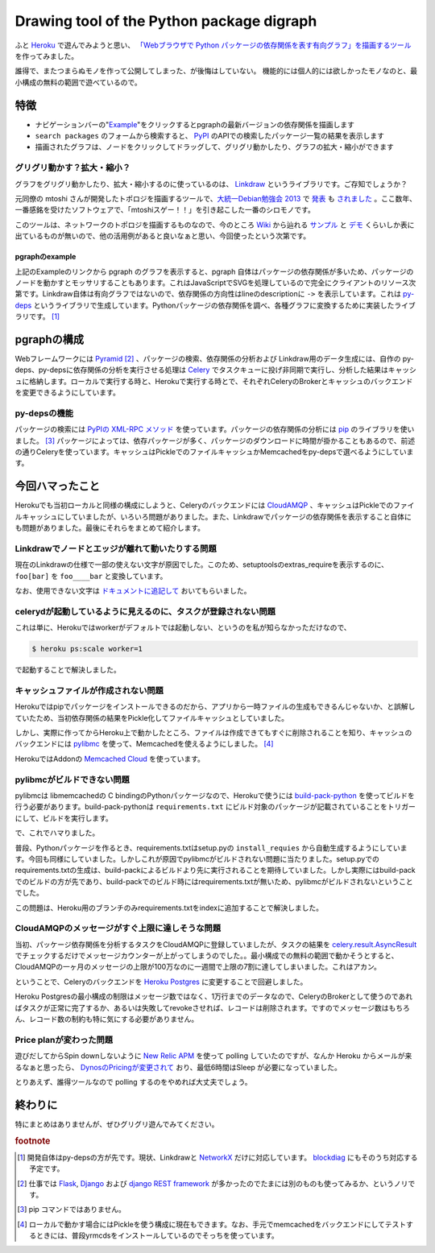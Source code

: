 ============================================
 Drawing tool of the Python package digraph
============================================

ふと `Heroku <https://www.heroku.com/>`_ で遊んでみようと思い、 `「Webブラウザで Python パッケージの依存関係を表す有向グラフ」を描画するツール <http://pgraph.palmtb.net>`_ を作ってみました。

誰得で、またつまらぬモノを作って公開してしまった、が後悔はしていない。
機能的には個人的には欲しかったモノなのと、最小構成の無料の範囲で遊べているので。

特徴
----

* ナビゲーションバーの"`Example <http://pgraph.palmtb.net/example>`_"をクリックするとpgraphの最新バージョンの依存関係を描画します
* ``search packages`` のフォームから検索すると、 `PyPI <https://pypi.python.org/pypi>`_ のAPIでの検索したパッケージ一覧の結果を表示します
* 描画されたグラフは、ノードをクリックしてドラッグして、グリグリ動かしたり、グラフの拡大・縮小ができます

グリグリ動かす？拡大・縮小？
~~~~~~~~~~~~~~~~~~~~~~~~~~~~

グラフをグリグリ動かしたり、拡大・縮小するのに使っているのは、 `Linkdraw <https://github.com/mtoshi/linkdraw>`_ というライブラリです。ご存知でしょうか？

元同僚の mtoshi さんが開発したトポロジを描画するツールで、`大統一Debian勉強会 2013 <http://gum.debian.or.jp/2013/>`_ で `発表 <http://gum.debian.or.jp/2013/session/448.html>`_ も `されました <http://www.slideshare.net/mtoshi/20130629-linkdraw>`_ 。ここ数年、一番感銘を受けたソフトウェアで、「mtoshiスゲー！！」を引き起こした一番のシロモノです。

このツールは、ネットワークのトポロジを描画するものなので、今のところ `Wiki <https://github.com/mtoshi/linkdraw/wiki>`_ から辿れる `サンプル <http://linkdraw.org/sample.html>`_ と `デモ <http://linkdraw.org/demo.html>`_ くらいしか表に出ているものが無いので、他の活用例があると良いなぁと思い、今回使ったという次第です。

pgraphのexample
+++++++++++++++

上記のExampleのリンクから pgraph のグラフを表示すると、pgraph 自体はパッケージの依存関係が多いため、パッケージのノードを動かすとモッサリすることもあります。これはJavaScriptでSVGを処理しているので完全にクライアントのリソース次第です。Linkdraw自体は有向グラフではないので、依存関係の方向性はlineのdescriptionに ``->`` を表示しています。これは `py-deps <http://py-deps.readthedocs.org/>`_ というライブラリで生成しています。Pythonパッケージの依存関係を調べ、各種グラフに変換するために実装したライブラリです。 [#]_

pgraphの構成
------------

Webフレームワークには `Pyramid <http://docs.pylonsproject.org/projects/pyramid/>`_ [#]_ 、パッケージの検索、依存関係の分析および Linkdraw用のデータ生成には、自作の py-deps、py-depsに依存関係の分析を実行させる処理は `Celery <http://www.celeryproject.org/>`_ でタスクキューに投げ非同期で実行し、分析した結果はキャッシュに格納します。ローカルで実行する時と、Herokuで実行する時とで、それぞれCeleryのBrokerとキャッシュのバックエンドを変更できるようにしています。

py-depsの機能
~~~~~~~~~~~~~

パッケージの検索には `PyPIの XML-RPC メソッド <https://wiki.python.org/moin/PyPIXmlRpc>`_ を使っています。パッケージの依存関係の分析には `pip <https://pip.pypa.io/>`_ のライブラリを使いました。 [#]_ パッケージによっては、依存パッケージが多く、パッケージのダウンロードに時間が掛かることもあるので、前述の通りCeleryを使っています。キャッシュはPickleでのファイルキャッシュかMemcachedをpy-depsで選べるようにしています。

今回ハマったこと
----------------

Herokuでも当初ローカルと同様の構成にしようと、Celeryのバックエンドには `CloudAMQP <https://addons.heroku.com/cloudamqp>`_ 、キャッシュはPickleでのファイルキャッシュにしていましたが、いろいろ問題がありました。また、Linkdrawでパッケージの依存関係を表示すること自体にも問題がありました。最後にそれらをまとめて紹介します。

Linkdrawでノードとエッジが離れて動いたりする問題
~~~~~~~~~~~~~~~~~~~~~~~~~~~~~~~~~~~~~~~~~~~~~~~~

現在のLinkdrawの仕様で一部の使えない文字が原因でした。このため、setuptoolsのextras_requireを表示するのに、 ``foo[bar]`` を ``foo____bar`` と変換しています。

なお、使用できない文字は `ドキュメントに追記して <https://github.com/mtoshi/linkdraw/wiki#configuration>`_ おいてもらいました。

celerydが起動しているように見えるのに、タスクが登録されない問題
~~~~~~~~~~~~~~~~~~~~~~~~~~~~~~~~~~~~~~~~~~~~~~~~~~~~~~~~~~~~~~~

これは単に、Herokuではworkerがデフォルトでは起動しない、というのを私が知らなかっただけなので、

.. code-block:: shell

   $ heroku ps:scale worker=1

で起動することで解決しました。

キャッシュファイルが作成されない問題
~~~~~~~~~~~~~~~~~~~~~~~~~~~~~~~~~~~~

Herokuではpipでパッケージをインストールできるのだから、アプリから一時ファイルの生成もできるんじゃないか、と誤解していたため、当初依存関係の結果をPickle化してファイルキャッシュとしていました。

しかし、実際に作ってからHeroku上で動かしたところ、ファイルは作成できてもすぐに削除されることを知り、キャッシュのバックエンドには `pylibmc <http://sendapatch.se/projects/pylibmc/>`_ を使って、Memcachedを使えるようにしました。 [#]_

HerokuではAddonの `Memcached Cloud <https://addons.heroku.com/memcachedcloud>`_ を使っています。

pylibmcがビルドできない問題
~~~~~~~~~~~~~~~~~~~~~~~~~~~

pylibmcは libmemcachedの C bindingのPythonパッケージなので、Herokuで使うには `build-pack-python <https://github.com/heroku/heroku-buildpack-python>`_ を使ってビルドを行う必要があります。build-pack-pythonは ``requirements.txt`` にビルド対象のパッケージが記載されていることをトリガーにして、ビルドを実行します。

で、これでハマりました。

普段、Pythonパッケージを作るとき、requirements.txtはsetup.pyの ``install_requies`` から自動生成するようにしています。今回も同様にしていました。しかしこれが原因でpylibmcがビルドされない問題に当たりました。setup.pyでのrequirements.txtの生成は、build-packによるビルドより先に実行されることを期待していました。しかし実際にはbuild-packでのビルドの方が先であり、build-packでのビルド時にはrequirements.txtが無いため、pylibmcがビルドされないということでした。

この問題は、Heroku用のブランチのみrequirements.txtをindexに追加することで解決しました。

CloudAMQPのメッセージがすぐ上限に達しそうな問題
~~~~~~~~~~~~~~~~~~~~~~~~~~~~~~~~~~~~~~~~~~~~~~~

当初、パッケージ依存関係を分析するタスクをCloudAMQPに登録していましたが、タスクの結果を `celery.result.AsyncResult <http://celery.readthedocs.org/en/latest/reference/celery.result.html#celery.result.AsyncResult>`_ でチェックするだけでメッセージカウンターが上がってしまうのでした。。最小構成での無料の範囲で動かそうとすると、CloudAMQPの一ヶ月のメッセージの上限が100万なのに一週間で上限の7割に達してしまいました。これはアカン。

ということで、Celeryのバックエンドを `Heroku Postgres <https://addons.heroku.com/heroku-postgresql>`_ に変更することで回避しました。

Heroku Postgresの最小構成の制限はメッセージ数ではなく、1万行までのデータなので、CeleryのBrokerとして使うのであればタスクが正常に完了するか、あるいは失敗してrevokeさせれば、レコードは削除されます。ですのでメッセージ数はもちろん、レコード数の制約も特に気にする必要がありません。

Price planが変わった問題
~~~~~~~~~~~~~~~~~~~~~~~~

遊びだしてからSpin downしないように `New Relic APM <https://addons.heroku.com/newrelic>`_ を使って polling していたのですが、なんか Heroku からメールが来るなぁと思ったら、 `DynosのPricingが変更されて <https://blog.heroku.com/archives/2015/6/15/dynos-pricing-ga>`_ おり、最低6時間はSleep が必要になっていました。

とりあえず、誰得ツールなので polling するのをやめれば大丈夫でしょう。

終わりに
--------

特にまとめはありませんが、ぜひグリグリ遊んでみてください。

.. rubric:: footnote

.. [#] 開発自体はpy-depsの方が先です。現状、Linkdrawと `NetworkX <https://networkx.github.io/>`_ だけに対応しています。 `blockdiag <http://blockdiag.com/ja/blockdiag/>`_ にもそのうち対応する予定です。
.. [#] 仕事では `Flask <http://flask.pocoo.org/>`_, `Django <https://www.djangoproject.com/>`_ および `django REST framework <http://www.django-rest-framework.org/>`_ が多かったのでたまには別のものも使ってみるか、というノリです。
.. [#] pip コマンドではありません。       
.. [#] ローカルで動かす場合にはPickleを使う構成に現在もできます。なお、手元でmemcachedをバックエンドにしてテストするときには、普段yrmcdsをインストールしているのでそっちを使っています。
       
.. author:: default
.. categories:: Python
.. tags:: Python,Linkdraw,Celery,pylibmc,Pyramid,Heroku
.. comments::
